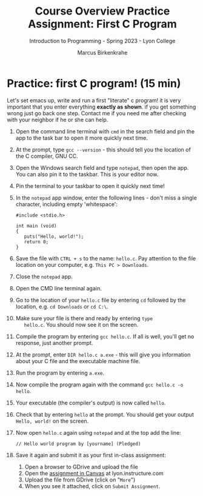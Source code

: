 #+title: Course Overview Practice Assignment: First C Program
#+author: Marcus Birkenkrahe
#+subtitle: Introduction to Programming - Spring 2023 - Lyon College
#+startup: overview hideblocks indent
#+options: toc:nil num:nil ^:nil
* Practice: first C program! (15 min)
Let's set emacs up, write and run a first "literate" c program! it is
very important that you enter everything *exactly as shown*. if you get
something wrong just go back one step. Contact me if you need me after
checking with your neighbor if he or she can help.

1) Open the command line terminal with ~cmd~ in the search field and pin
   the app to the task bar to open it more quickly next time.

2) At the prompt, type ~gcc --version~ - this should tell you the
   location of the C compiler, GNU CC.

3) Open the Windows search field and type ~notepad~, then open the
   app. You can also pin it to the taskbar. This is your editor now.

4) Pin the terminal to your taskbar to open it quickly next time!

5) In the ~notepad~ app window, enter the following lines - don't miss
   a single character, including empty 'whitespace':
   #+begin_example
     #include <stdio.h>

     int main (void)
     {
        puts("Hello, world!");
        return 0;
     }
   #+end_example

6) Save the file with ~CTRL + s~ to the name: ~hello.c~. Pay attention to
   the file location on your computer, e.g. ~This PC > Downloads~.

7) Close the ~notepad~ app.

8) Open the CMD line terminal again.

9) Go to the location of your ~hello.c~ file by entering ~cd~ followed by
   the location, e.g. ~cd Downloads~ or ~cd C:\~.

10) Make sure your file is there and ready by entering ~type
    hello.c~. You should now see it on the screen.

11) Compile the program by entering ~gcc hello.c~. If all is well,
    you'll get no response, just another prompt.

12) At the prompt, enter ~DIR hello.c a.exe~ - this will give you
    information about your C file and the executable machine file.

13) Run the program by entering ~a.exe~.

14) Now compile the program again with the command ~gcc hello.c -o hello~.

15) Your executable (the compiler's output) is now called ~hello~.

16) Check that by entering ~hello~ at the prompt. You should get your
    output ~Hello, world!~ on the screen.

17) Now open ~hello.c~ again using ~notepad~ and at the top add the line:
    #+begin_example
    // Hello world program by [yourname] (Pledged)
    #+end_example

18) Save it again and submit it as your first in-class assignment:
    1. Open a browser to GDrive and upload the file
    2. Open the [[https://lyon.instructure.com/courses/2107/assignments/22790][assignment in Canvas]] at lyon.instructure.com
    3. Upload the file from GDrive (click on "~More~")
    4. When you see it attached, click on ~Submit Assignment~.

